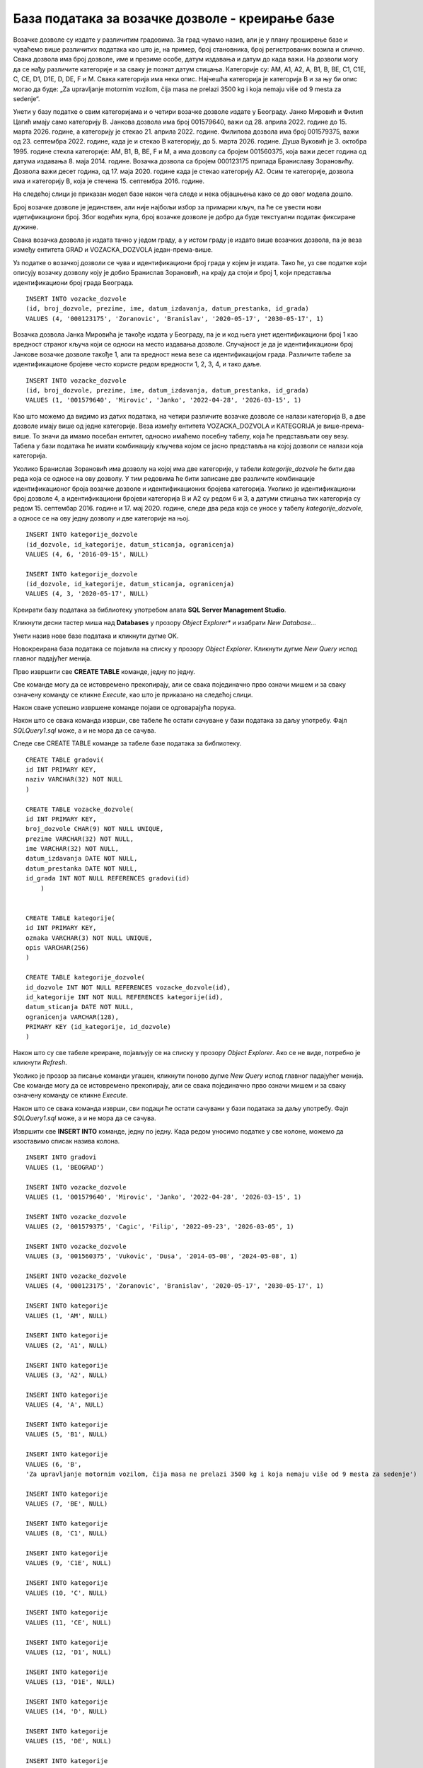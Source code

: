 База података за возачке дозволе - креирање базе
================================================

.. suggestionnote::

    Следи један практичан задатак инспирисан стварним примером из живота у којем се ради са великим количинама података. Креираћемо базу података за евиденцију издатих возачких дозвола. 

    Приказани пример базе података ћемо касније употребити тако што ћемо креирати програме у којима ћемо јој приступати. 

Возачке дозволе су издате у различитим градовима. За град чувамо назив, али је у плану проширење базе и чуваћемо више различитих података као што је, на пример, број становника, број регистрованих возила и слично. Свака дозвола има број дозволе, име и презиме особе, датум издавања и датум до када важи. На дозволи могу да се нађу различите категорије и за сваку је познат датум стицања. Категорије су: AM, A1, A2, A, B1, B, BE, C1, C1E, C, CE, D1, D1E, D, DE, F и M. Свака категорија има неки опис. Најчешћа категорија је категорија В и за њу би опис могао да буде: „Za upravljanje motornim vozilom, čija masa ne prelazi 3500 kg i koja nemaju više od 9 mesta za sedenje“.

Унети у базу податке о свим категоријама и о четири возачке дозволе издате у Београду. Јанко Мировић и Филип Цагић имају само категорију В. Јанкова дозвола има број 001579640, важи од 28. априла 2022. године до 15. марта 2026. године, а категорију је стекао 21. априла 2022. године. Филипова дозвола има број 001579375, важи од 23. септембра 2022. године, када је и стекао В категорију, до 5. марта 2026. године. Душа Вуковић је 3. октобра 1995. године стекла категорије: AM, B1, B, BE, F и M, а има дозволу са бројем 001560375, која важи десет година од датума издавања 8. маја 2014. године. Возачка дозвола са бројем 000123175 припада Браниславу Зорановићу. Дозвола важи десет година, од 17. маја 2020. године када је стекао категорију А2. Осим те категорије, дозвола има и категорију В, која је стечена 15. септембра 2016. године.

На следећој слици је приказан модел базе након чега следе и нека објашњења како се до овог модела дошло. 

.. image:: ../../_images/slika_131a.jpg
    :width: 780
    :align: center

Број возачке дозволе је јединствен, али није најбољи избор за примарни кључ, па ће се увести нови идетификациони број. Због водећих нула, број возачке дозволе је добро да буде текстуални податак фиксиране дужине.

Свака возачка дозвола је издата тачно у једом граду, а у истом граду је издато више возачких дозвола, па је веза између ентитета GRAD и VOZACKA_DOZVOLA један-према-више. 

Уз податке о возачкој дозволи се чува и идентификациони број града у којем је издата. Тако ће, уз све податке који описују возачку дозволу коју је добио Бранислав Зорановић, на крају да стоји и број 1, који представља идентификациони број града Београда. 

::

    INSERT INTO vozacke_dozvole
    (id, broj_dozvole, prezimе, ime, datum_izdavanja, datum_prestanka, id_grada)
    VALUES (4, '000123175', 'Zoranovic', 'Branislav', '2020-05-17', '2030-05-17', 1)

Возачка дозвола Јанка Мировића је такође издата у Београду, па је и код њега унет идентификациони број 1 као вредност страног кључа који се односи на место издавања дозволе. Случајност је да је идентификациони број Јанкове возачке дозволе такође 1, али та вредност нема везе са идентификацијом града. Различите табеле за идентификационе бројеве често користе редом вредности 1, 2, 3, 4, и тако даље. 

::

    INSERT INTO vozacke_dozvole
    (id, broj_dozvole, prezimе, ime, datum_izdavanja, datum_prestanka, id_grada)
    VALUES (1, '001579640', 'Mirovic', 'Janko', '2022-04-28', '2026-03-15', 1)

Као што можемо да видимо из датих података, на четири различите возачке дозволе се налази категорија В, а две дозволе имају више од једне категорије. Веза између ентитета VOZACKA_DOZVOLA и KATEGORIJA је више-према-више. То значи да имамо посебан ентитет, односно имаћемо посебну табелу, која ће представљати ову везу. Табела у бази података ће имати комбинацију кључева којом се јасно представља на којој дозволи се налази која категорија. 

Уколико Бранислав Зорановић има дозволу на којој има две категорије, у табели *kategorije_dozvole* ће бити два реда која се односе на ову дозволу. У тим редовима ће бити записане две различите комбинације идентификационог броја возачке дозволе и идентификационих бројева категорија. Уколико је идентификациони број дозволе 4, а идентификациони бројеви категорија В и А2 су редом 6 и 3, а датуми стицања тих категорија су редом 15. септембар 2016. године и 17. мај 2020. године, следе два реда која се уносе у табелу *kategorije_dozvole*, а односе се на ову једну дозволу и две категорије на њој. 

::

    INSERT INTO kategorije_dozvole
    (id_dozvole, id_kategorije, datum_sticanja, ogranicenja)
    VALUES (4, 6, '2016-09-15', NULL)

    INSERT INTO kategorije_dozvole
    (id_dozvole, id_kategorije, datum_sticanja, ogranicenja)
    VALUES (4, 3, '2020-05-17', NULL)

Креирати базу података за библиотеку употребом алата **SQL Server Management Studio**. 

Кликнути десни тастер миша над **Databases** у прозору *Object Explorer** и изабрати *New Database...*

.. image:: ../../_images/slika_131b.jpg
    :width: 780
    :align: center

Унети назив нове базе података и кликнути дугме OK. 

.. image:: ../../_images/slika_131c.jpg
    :width: 780
    :align: center

Новокреирана база података се појавила на списку у прозору *Object Explorer*. Кликнути дугме *New Query* испод главног падајућег менија. 

.. image:: ../../_images/slika_131d.jpg
    :width: 780
    :align: center

Прво извршити све **CREATE TABLE** команде, једну по једну.

.. infonote::

    **ВАЖНО: Редослед је битан!** Пре креирања табеле која има страни кључ неопходно је креирати табелу на коју она показује. 

Све команде могу да се истовремено прекопирају, али се свака појединачно прво означи мишем и за сваку означену команду се кликне *Execute*, као што је приказано на следећој слици. 

.. image:: ../../_images/slika_131e.jpg
    :width: 780
    :align: center

Након сваке успешно извршене команде појави се одговарајућа порука.

.. image:: ../../_images/slika_131f.jpg
    :width: 780
    :align: center

Након што се свака команда изврши, све табеле ће остати сачуване у бази података за даљу употребу. Фајл *SQLQuery1.sql* може, а и не мора да се сачува.

Следе све CREATE TABLE команде за табеле базе података за библиотеку. 

::

    CREATE TABLE gradovi(
    id INT PRIMARY KEY,
    naziv VARCHAR(32) NOT NULL
    )

    CREATE TABLE vozacke_dozvole(
    id INT PRIMARY KEY,
    broj_dozvole CHAR(9) NOT NULL UNIQUE,
    prezime VARCHAR(32) NOT NULL,
    ime VARCHAR(32) NOT NULL,
    datum_izdavanja DATE NOT NULL,
    datum_prestanka DATE NOT NULL,
    id_grada INT NOT NULL REFERENCES gradovi(id)
        )


    CREATE TABLE kategorije(
    id INT PRIMARY KEY,
    oznaka VARCHAR(3) NOT NULL UNIQUE,
    opis VARCHAR(256)
    )

    CREATE TABLE kategorije_dozvole(
    id_dozvole INT NOT NULL REFERENCES vozacke_dozvole(id),
    id_kategorije INT NOT NULL REFERENCES kategorije(id),
    datum_sticanja DATE NOT NULL,
    ogranicenja VARCHAR(128),
    PRIMARY KEY (id_kategorije, id_dozvole)
    ) 

Након што су све табеле креиране, појављују се на списку у прозору *Object Explorer*. Ако се не виде, потребно је кликнути *Refresh*. 

.. image:: ../../_images/slika_131g.jpg
    :width: 780
    :align: center

Уколико је прозор за писање команди угашен, кликнути поново дугме *New Query* испод главног падајућег менија. Све команде могу да се истовремено прекопирају, али се свака појединачно прво означи мишем и за сваку означену команду се кликне *Execute*. 

Након што се свака команда изврши, сви подаци ће остати сачувани у бази података за даљу употребу. Фајл *SQLQuery1.sql* може, а и не мора да се сачува.

Извршити све **INSERT INTO** команде, једну по једну. Када редом уносимо податке у све колоне, можемо да изоставимо списак назива колона.

.. infonote::

    **ВАЖНО: Редослед је битан!**

::

    INSERT INTO gradovi
    VALUES (1, 'BEOGRAD')

    INSERT INTO vozacke_dozvole
    VALUES (1, '001579640', 'Mirovic', 'Janko', '2022-04-28', '2026-03-15', 1)

    INSERT INTO vozacke_dozvole
    VALUES (2, '001579375', 'Cagic', 'Filip', '2022-09-23', '2026-03-05', 1)

    INSERT INTO vozacke_dozvole
    VALUES (3, '001560375', 'Vukovic', 'Dusa', '2014-05-08', '2024-05-08', 1)

    INSERT INTO vozacke_dozvole
    VALUES (4, '000123175', 'Zoranovic', 'Branislav', '2020-05-17', '2030-05-17', 1)

    INSERT INTO kategorije
    VALUES (1, 'AM', NULL)

    INSERT INTO kategorije
    VALUES (2, 'A1', NULL)

    INSERT INTO kategorije
    VALUES (3, 'A2', NULL)

    INSERT INTO kategorije
    VALUES (4, 'A', NULL)

    INSERT INTO kategorije
    VALUES (5, 'B1', NULL)

    INSERT INTO kategorije
    VALUES (6, 'B', 
    'Za upravljanje motornim vozilom, čija masa ne prelazi 3500 kg i koja nemaju više od 9 mesta za sedenje')

    INSERT INTO kategorije
    VALUES (7, 'BE', NULL)

    INSERT INTO kategorije
    VALUES (8, 'C1', NULL)

    INSERT INTO kategorije
    VALUES (9, 'C1E', NULL)

    INSERT INTO kategorije
    VALUES (10, 'C', NULL)

    INSERT INTO kategorije
    VALUES (11, 'CE', NULL)

    INSERT INTO kategorije
    VALUES (12, 'D1', NULL)

    INSERT INTO kategorije
    VALUES (13, 'D1E', NULL)

    INSERT INTO kategorije
    VALUES (14, 'D', NULL)

    INSERT INTO kategorije
    VALUES (15, 'DE', NULL)

    INSERT INTO kategorije
    VALUES (16, 'F', NULL)

    INSERT INTO kategorije
    VALUES (17, 'M', NULL)

    INSERT INTO kategorije_dozvole
    VALUES (1, 6, '2022-04-21', NULL)

    INSERT INTO kategorije_dozvole
    VALUES (2, 6, '2022-09-23', NULL)

    INSERT INTO kategorije_dozvole
    VALUES (3, 1, '1995-10-03', NULL)

    INSERT INTO kategorije_dozvole
    VALUES (3, 6, '1995-10-03', NULL)

    INSERT INTO kategorije_dozvole
    VALUES (3, 5, '1995-10-03', NULL)

    INSERT INTO kategorije_dozvole
    VALUES (3, 7, '1995-10-03', NULL)

    INSERT INTO kategorije_dozvole
    VALUES (3, 17, '1995-10-03', NULL)

    INSERT INTO kategorije_dozvole
    VALUES (3, 16, '1995-10-03', NULL)

    INSERT INTO kategorije_dozvole
    VALUES (4, 6, '2016-09-15', NULL)

    INSERT INTO kategorije_dozvole
    VALUES (4, 3, '2020-05-17', NULL)
